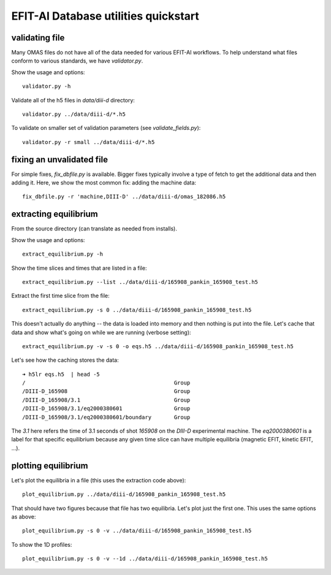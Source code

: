 

EFIT-AI Database utilities quickstart
======================================

validating file
~~~~~~~~~~~~~~~~~~~~~~

Many OMAS files do not have all of the data needed for various EFIT-AI
workflows.  To help understand what files conform to various standards, we have
`validator.py`.

Show the usage and options::

    validator.py -h

Validate all of the h5 files in `data/diii-d` directory::

    validator.py ../data/diii-d/*.h5

To validate on smaller set of validation parameters (see `validate_fields.py`)::

    validator.py -r small ../data/diii-d/*.h5

fixing an unvalidated file
~~~~~~~~~~~~~~~~~~~~~~~~~~

For simple fixes, `fix_dbfile.py` is available.  Bigger fixes typically involve
a type of fetch to get the additional data and then adding it.  Here, we show
the most common fix:  adding the machine data::

    fix_dbfile.py -r 'machine,DIII-D' ../data/diii-d/omas_182086.h5




extracting equilibrium
~~~~~~~~~~~~~~~~~~~~~~

From the source directory (can translate as needed from installs).

Show the usage and options::

    extract_equilibrium.py -h

Show the time slices and times that are listed in a file::

    extract_equilibrium.py --list ../data/diii-d/165908_pankin_165908_test.h5


Extract the first time slice from the file::

    extract_equilibrium.py -s 0 ../data/diii-d/165908_pankin_165908_test.h5

This doesn't actually do anything -- the data is loaded into memory and then
nothing is put into the file.  Let's cache that data and show what's going on
while we are running (verbose setting)::

    extract_equilibrium.py -v -s 0 -o eqs.h5 ../data/diii-d/165908_pankin_165908_test.h5

Let's see how the caching stores the data::

     ➜ h5lr eqs.h5  | head -5
     /                                              Group
     /DIII-D_165908                                 Group
     /DIII-D_165908/3.1                             Group
     /DIII-D_165908/3.1/eq2000380601                Group
     /DIII-D_165908/3.1/eq2000380601/boundary       Group


The `3.1` here refers the time of 3.1 seconds of shot `165908` on the `DIII-D`
experimental machine.  The `eq2000380601` is a label for that specific
equilibrium because any given time slice can have multiple equilibria (magnetic
EFIT, kinetic EFIT, ...).

plotting equilibrium
~~~~~~~~~~~~~~~~~~~~~~

Let's plot the equilibria in a file (this uses the extraction code above)::

   plot_equilibrium.py ../data/diii-d/165908_pankin_165908_test.h5

That should have two figures because that file has two equilibria.   Let's plot
just the first one.  This uses the same options as above::

   plot_equilibrium.py -s 0 -v ../data/diii-d/165908_pankin_165908_test.h5

To show the 1D profiles::

   plot_equilibrium.py -s 0 -v --1d ../data/diii-d/165908_pankin_165908_test.h5


